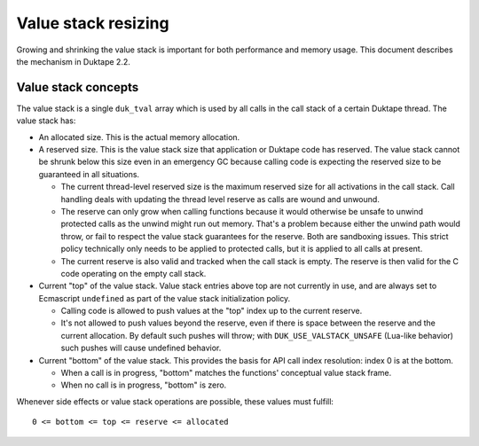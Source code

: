 ====================
Value stack resizing
====================

Growing and shrinking the value stack is important for both performance and
memory usage.  This document describes the mechanism in Duktape 2.2.

Value stack concepts
====================

The value stack is a single ``duk_tval`` array which is used by all calls in
the call stack of a certain Duktape thread.  The value stack has:

* An allocated size.  This is the actual memory allocation.

* A reserved size.  This is the value stack size that application or Duktape
  code has reserved.  The value stack cannot be shrunk below this size even in
  an emergency GC because calling code is expecting the reserved size to be
  guaranteed in all situations.

  - The current thread-level reserved size is the maximum reserved size for
    all activations in the call stack.  Call handling deals with updating the
    thread level reserve as calls are wound and unwound.

  - The reserve can only grow when calling functions because it would
    otherwise be unsafe to unwind protected calls as the unwind might run out
    memory.  That's a problem because either the unwind path would throw, or
    fail to respect the value stack guarantees for the reserve.  Both are
    sandboxing issues.  This strict policy technically only needs to be applied
    to protected calls, but it is applied to all calls at present.

  - The current reserve is also valid and tracked when the call stack is
    empty.  The reserve is then valid for the C code operating on the empty
    call stack.

* Current "top" of the value stack.  Value stack entries above top are not
  currently in use, and are always set to Ecmascript ``undefined`` as part
  of the value stack initialization policy.

  - Calling code is allowed to push values at the "top" index up to the
    current reserve.

  - It's not allowed to push values beyond the reserve, even if there is
    space between the reserve and the current allocation.  By default such
    pushes will throw; with ``DUK_USE_VALSTACK_UNSAFE`` (Lua-like behavior)
    such pushes will cause undefined behavior.

* Current "bottom" of the value stack.  This provides the basis for API call
  index resolution: index 0 is at the bottom.

  - When a call is in progress, "bottom" matches the functions' conceptual
    value stack frame.

  - When no call is in progress, "bottom" is zero.

Whenever side effects or value stack operations are possible, these values
must fulfill::

    0 <= bottom <= top <= reserve <= allocated
